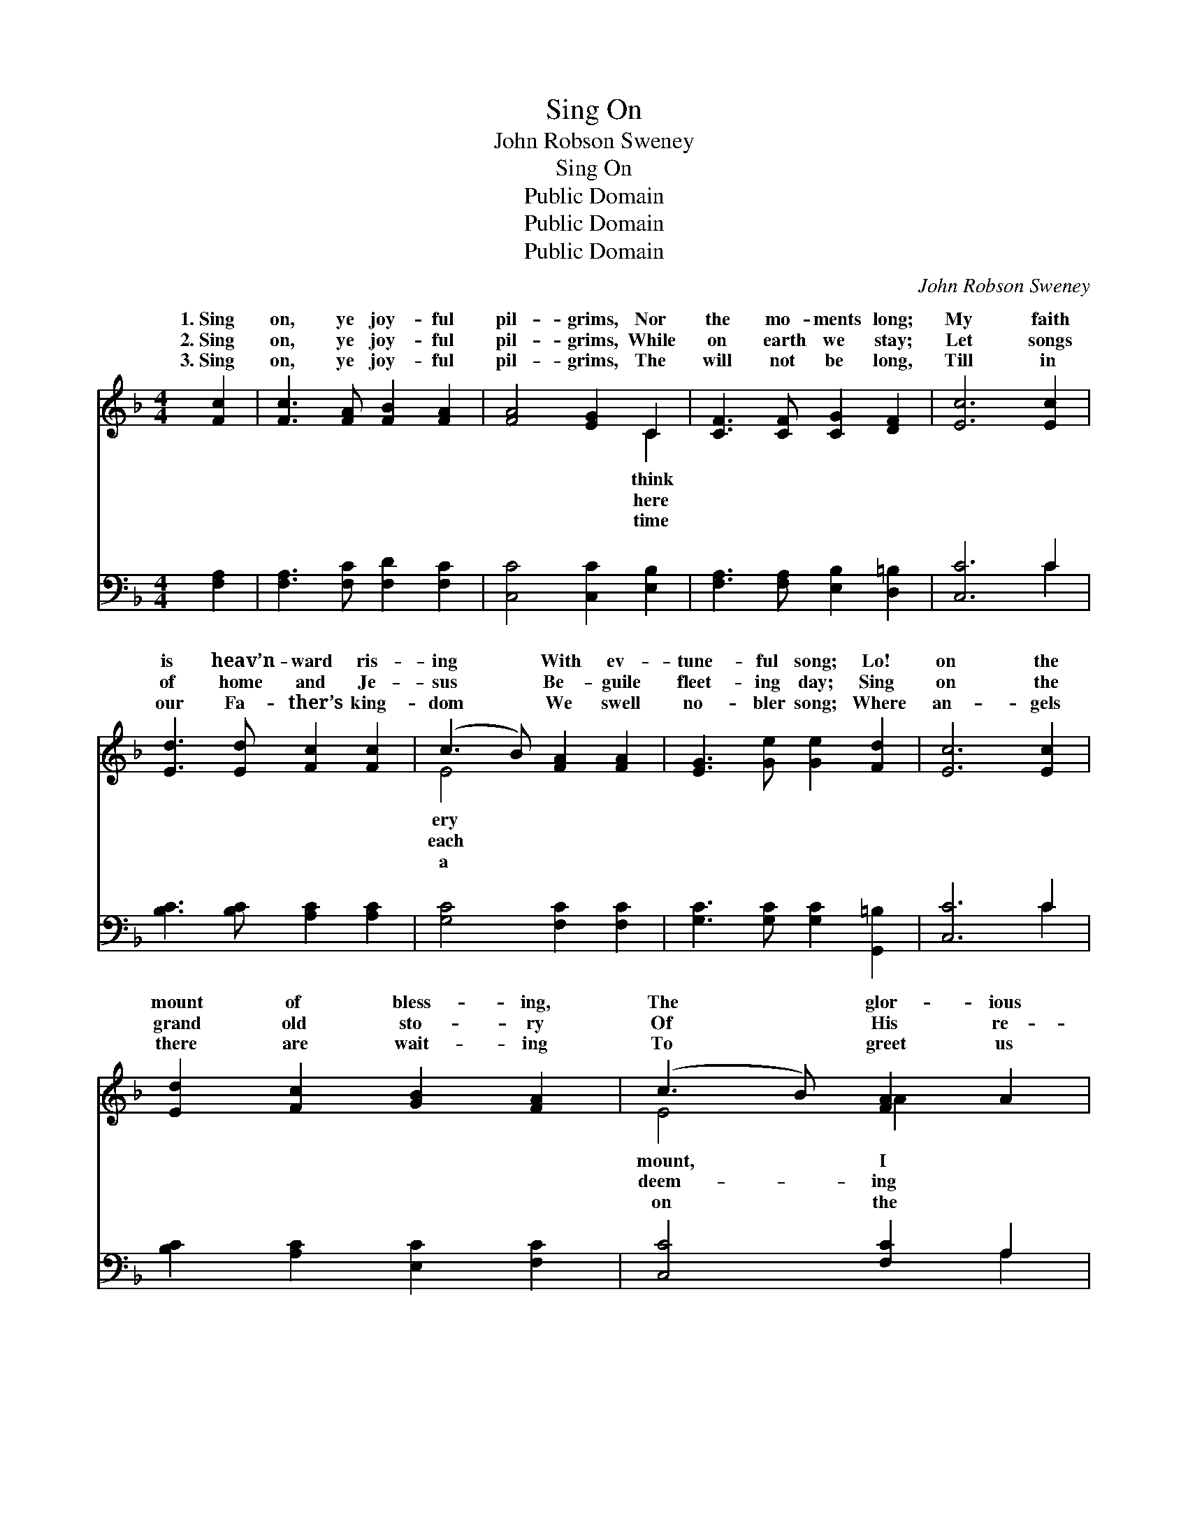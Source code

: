 X:1
T:Sing On
T:John Robson Sweney
T:Sing On
T:Public Domain
T:Public Domain
T:Public Domain
C:John Robson Sweney
Z:Public Domain
%%score ( 1 2 ) ( 3 4 )
L:1/8
M:4/4
K:F
V:1 treble 
V:2 treble 
V:3 bass 
V:4 bass 
V:1
 [Fc]2 | [Fc]3 [FA] [FB]2 [FA]2 | [FA]4 [EG]2 C2 | [CF]3 [CF] [CG]2 [DF]2 | [Ec]6 [Ec]2 | %5
w: 1.~Sing|on, ye joy- ful|pil- grims, Nor|the mo- ments long;|My faith|
w: 2.~Sing|on, ye joy- ful|pil- grims, While|on earth we stay;|Let songs|
w: 3.~Sing|on, ye joy- ful|pil- grims, The|will not be long,|Till in|
 [Ed]3 [Ed] [Fc]2 [Fc]2 | (c3 B) [FA]2 [FA]2 | [EG]3 [Ge] [Ge]2 [Fd]2 | [Ec]6 [Ec]2 | %9
w: is heav’n- ward ris-|ing * With ev-|tune- ful song; Lo!|on the|
w: of home and Je-|sus * Be- guile|fleet- ing day; Sing|on the|
w: our Fa- ther’s king-|dom * We swell|no- bler song; Where|an- gels|
 [Ed]2 [Fc]2 [GB]2 [FA]2 | (c3 B) [FA]2 A2 | A3 E F2 D2 | [^CE]6 [CE]2 | [DF]3 [DF] [DF]2 [DB]2 | %14
w: mount of bless- ing,|The * glor- ious|stand; And look- ing|I see|the prom- ised land.|
w: grand old sto- ry|Of * His re-|love, The ev- er-|That fills|the realms a- bove.|
w: there are wait- ing|To * greet us|shore, We’ll meet be-|Where surg-|es roll no more.|
 [CA]4 [Fc]2 [Fc]2 | [Ec]3 [GB] [FA]2 [EG]2 | F6 z2 ||"^Refrain" A4 G>F G>A | F4 C4 | %19
w: |||||
w: Sing on, O|bliss- ful mu- sic!|With|ery note you raise, My|heart is|
w: |||||
 [Ac]4 [^G=B]>[Ac] [_Bd]>[Ac] | ([Ac]4 [FA]4) | [EG]4 [EG]>[FA] [GB]>[Ec] | %22
w: |||
w: filled with rap- ture, My|soul *|is lost in praise; Sing|
w: |||
 ([FA]2 [Ac]2) [Af]2 [Af]2 | [Ge]3 [Gd] [Gc]2 [F=B]2 | [Ec]6 z2 | (F2 F2) [CG]>[CF] [CG]>[CA] | %26
w: ||||
w: on, * O bliss-|ful mu- sic! With|ev-|ery * note you raise, My|
w: ||||
 [CF]4 C4 | [Ac]4 [^G=B]>[Ac] [_Bd]>[Ac] | ([Ac]4 [FA]4) | [EG]4 [EG]>[FA] [GB]>[Ec] | %30
w: ||||
w: is filled|rap- ture, My soul is|lost *|in praise. * * *|
w: ||||
 ([FA]2 [Ac]2) [Af]2 [Fd]2 | [Fc]3 [Fc] [Ec]2 [CE]2 | [CF]6 |] %33
w: |||
w: |||
w: |||
V:2
 x2 | x8 | x6 C2 | x8 | x8 | x8 | E4 x4 | x8 | x8 | x8 | E4 A2 x2 | A3 E F2 D2 | x8 | x8 | x8 | %15
w: ||think||||ery||||mount, I|o- ver Jor- dan,||||
w: ||here||||each||||deem- ing|last- ing chor- us||||
w: ||time||||a||||on the|yond the riv- er,||||
 x8 | F6 x2 || x8 | x8 | x8 | x8 | x8 | x8 | x8 | x8 | A4 x4 | x4 C4 | x8 | x8 | x8 | x8 | x8 | %32
w: |||||||||||||||||
w: |ev-|||||||||heart|with||||||
w: |||||||||||||||||
 x6 |] %33
w: |
w: |
w: |
V:3
 [F,A,]2 | [F,A,]3 [F,C] [F,D]2 [F,C]2 | [C,C]4 [C,C]2 [E,B,]2 | [F,A,]3 [F,A,] [E,B,]2 [D,=B,]2 | %4
 [C,C]6 C2 | [B,C]3 [B,C] [A,C]2 [A,C]2 | [G,C]4 [F,C]2 [F,C]2 | [G,C]3 [G,C] [G,C]2 [G,,=B,]2 | %8
 [C,C]6 C2 | [B,C]2 [A,C]2 [E,C]2 [F,C]2 | [C,C]4 [F,C]2 A,2 | A,3 E, F,2 D,2 | [A,,A,]6 [A,,A,]2 | %13
 [D,A,]3 [D,A,] [B,,B,]2 [B,,F,]2 | F,4 [F,A,]2 [F,A,]2 | [C,G,]3 [C,C] [C,C]2 [C,B,]2 | %16
 [F,A,]6 z2 || C4 B,>A, B,>C | A,4 A,4 | z8 | z8 | [C,C]4 [C,C]>[C,C] [C,C]>[C,C] | %22
 [F,C]4 [F,C]2 [F,C]2 | [G,C]3 [G,F] [G,E]2 [G,D]2 | (C2 B,2 A,2 G,2) | %25
 [F,C]2 [F,C]2 [F,B,]>[F,A,] [F,B,]>[F,C] | [F,A,]4 [F,A,]4 | [F,C]4 [F,C]>[F,C] [F,C]>[F,C] | %28
 (F4 C4) | [C,C]4 [C,C]>[C,C] [C,C]>[C,C] | [F,C]4 [F,C]2 [B,,B,]2 | %31
 [C,A,]3 [C,A,] [C,G,]2 [C,A,]2 | [F,A,]6 |] %33
V:4
 x2 | x8 | x8 | x8 | x6 C2 | x8 | x8 | x8 | x6 C2 | x8 | x6 A,2 | A,3 E, F,2 D,2 | x8 | x8 | %14
 F,4 x4 | x8 | x8 || x8 | x8 | x8 | x8 | x8 | x8 | x8 | C6 x2 | x8 | x8 | x8 | F,8 | x8 | x8 | x8 | %32
 x6 |] %33

